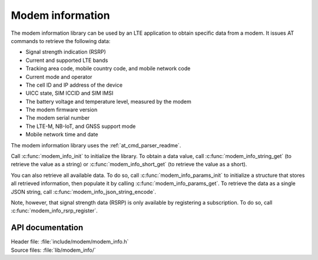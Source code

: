 .. _modem_info_readme:

Modem information
#################

The modem information library can be used by an LTE application to obtain specific data from a modem.
It issues AT commands to retrieve the following data:

* Signal strength indication (RSRP)
* Current and supported LTE bands
* Tracking area code, mobile country code, and mobile network code
* Current mode and operator
* The cell ID and IP address of the device
* UICC state, SIM ICCID and SIM IMSI
* The battery voltage and temperature level, measured by the modem
* The modem firmware version
* The modem serial number
* The LTE-M, NB-IoT, and GNSS support mode
* Mobile network time and date

The modem information library uses the :ref:`at_cmd_parser_readme`.

Call :c:func:`modem_info_init` to initialize the library.
To obtain a data value, call :c:func:`modem_info_string_get` (to retrieve the value as a string) or :c:func:`modem_info_short_get` (to retrieve the value as a short).

You can also retrieve all available data.
To do so, call :c:func:`modem_info_params_init` to initialize a structure that stores all retrieved information, then populate it by calling :c:func:`modem_info_params_get`.
To retrieve the data as a single JSON string, call :c:func:`modem_info_json_string_encode`.

Note, however, that signal strength data (RSRP) is only available by registering a subscription. To do so, call :c:func:`modem_info_rsrp_register`.


API documentation
*****************

| Header file: :file:`include/modem/modem_info.h`
| Source files: :file:`lib/modem_info/`

.. doxygengroup:: modem_info
   :project: nrf
   :members:
